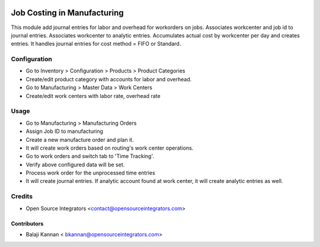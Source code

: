 .. image:: https://img.shields.io/badge/licence-AGPL--3-blue.svg
   :target: http://www.gnu.org/licenses/agpl-3.0-standalone.html
   :alt: License: AGPL-3

===============================
Job Costing in Manufacturing
===============================

This module add journal entries for labor and overhead for workorders
on jobs. Associates workcenter and job id to journal entries.
Associates workcenter to analytic entries.
Accumulates actual cost by workcenter per day and creates entries.
It handles journal entries for cost method = FIFO or Standard.


Configuration
=============

* Go to Inventory > Configuration > Products > Product Categories
* Create/edit product category with accounts for labor and overhead.
* Go to Manufacturing > Master Data > Work Centers
* Create/edit work centers with labor rate, overhead rate

Usage
=====

* Go to Manufacturing > Manufacturing Orders
* Assign Job ID to manufacturing
* Create a new manufacture order and plan it.
* It will create work orders based on routing's work center operations.
* Go to work orders and switch tab to 'Time Tracking'.
* Verify above configured data will be set.
* Process work order for the unprocessed time entries
* It will create journal entries. If analytic account found at work center,
  it will create analytic entries as well.

Credits
=======

* Open Source Integrators <contact@opensourceintegrators.com>

Contributors
------------

* Balaji Kannan < bkannan@opensourceintegrators.com>

